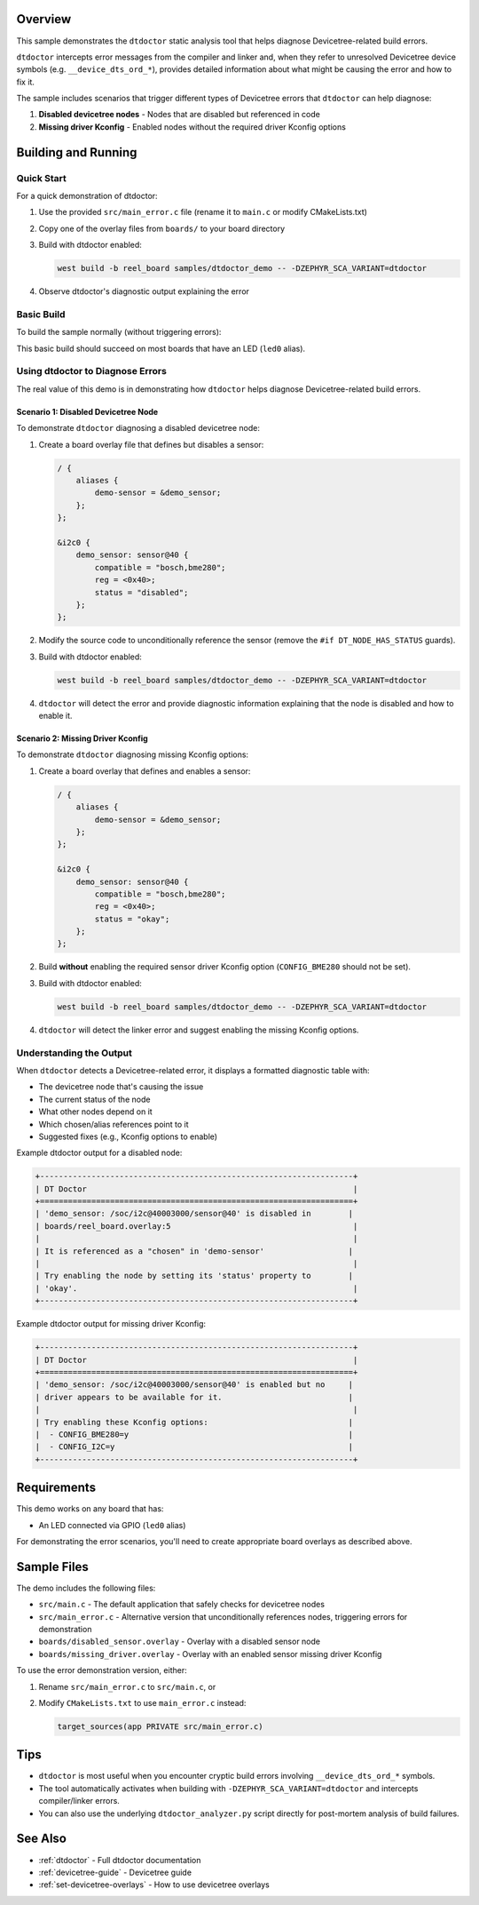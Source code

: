 .. zephyr:code-sample:: dtdoctor_demo
   :name: DT Doctor Demo
   :relevant-api: gpio_interface

   Demonstrate the dtdoctor tool for diagnosing Devicetree-related build errors.

Overview
********

This sample demonstrates the ``dtdoctor`` static analysis tool that helps diagnose
Devicetree-related build errors.

``dtdoctor`` intercepts error messages from the compiler and linker and, when they
refer to unresolved Devicetree device symbols (e.g. ``__device_dts_ord_*``), provides
detailed information about what might be causing the error and how to fix it.

The sample includes scenarios that trigger different types of Devicetree errors that
``dtdoctor`` can help diagnose:

1. **Disabled devicetree nodes** - Nodes that are disabled but referenced in code
2. **Missing driver Kconfig** - Enabled nodes without the required driver Kconfig options

Building and Running
********************

Quick Start
===========

For a quick demonstration of dtdoctor:

1. Use the provided ``src/main_error.c`` file (rename it to ``main.c`` or modify CMakeLists.txt)
2. Copy one of the overlay files from ``boards/`` to your board directory
3. Build with dtdoctor enabled:

   .. code-block:: shell

      west build -b reel_board samples/dtdoctor_demo -- -DZEPHYR_SCA_VARIANT=dtdoctor

4. Observe dtdoctor's diagnostic output explaining the error

Basic Build
===========

To build the sample normally (without triggering errors):

.. zephyr-app-commands::
   :zephyr-app: samples/dtdoctor_demo
   :board: reel_board
   :goals: build
   :compact:

This basic build should succeed on most boards that have an LED (``led0`` alias).

Using dtdoctor to Diagnose Errors
==================================

The real value of this demo is in demonstrating how ``dtdoctor`` helps diagnose
Devicetree-related build errors.

Scenario 1: Disabled Devicetree Node
-------------------------------------

To demonstrate ``dtdoctor`` diagnosing a disabled devicetree node:

1. Create a board overlay file that defines but disables a sensor:

   .. code-block:: devicetree

      / {
          aliases {
              demo-sensor = &demo_sensor;
          };
      };

      &i2c0 {
          demo_sensor: sensor@40 {
              compatible = "bosch,bme280";
              reg = <0x40>;
              status = "disabled";
          };
      };

2. Modify the source code to unconditionally reference the sensor (remove the
   ``#if DT_NODE_HAS_STATUS`` guards).

3. Build with dtdoctor enabled:

   .. code-block:: shell

      west build -b reel_board samples/dtdoctor_demo -- -DZEPHYR_SCA_VARIANT=dtdoctor

4. ``dtdoctor`` will detect the error and provide diagnostic information explaining
   that the node is disabled and how to enable it.

Scenario 2: Missing Driver Kconfig
-----------------------------------

To demonstrate ``dtdoctor`` diagnosing missing Kconfig options:

1. Create a board overlay that defines and enables a sensor:

   .. code-block:: devicetree

      / {
          aliases {
              demo-sensor = &demo_sensor;
          };
      };

      &i2c0 {
          demo_sensor: sensor@40 {
              compatible = "bosch,bme280";
              reg = <0x40>;
              status = "okay";
          };
      };

2. Build **without** enabling the required sensor driver Kconfig option
   (``CONFIG_BME280`` should not be set).

3. Build with dtdoctor enabled:

   .. code-block:: shell

      west build -b reel_board samples/dtdoctor_demo -- -DZEPHYR_SCA_VARIANT=dtdoctor

4. ``dtdoctor`` will detect the linker error and suggest enabling the missing
   Kconfig options.

Understanding the Output
=========================

When ``dtdoctor`` detects a Devicetree-related error, it displays a formatted
diagnostic table with:

- The devicetree node that's causing the issue
- The current status of the node
- What other nodes depend on it
- Which chosen/alias references point to it
- Suggested fixes (e.g., Kconfig options to enable)

Example dtdoctor output for a disabled node:

.. code-block:: none

   +-------------------------------------------------------------------+
   | DT Doctor                                                         |
   +===================================================================+
   | 'demo_sensor: /soc/i2c@40003000/sensor@40' is disabled in        |
   | boards/reel_board.overlay:5                                       |
   |                                                                   |
   | It is referenced as a "chosen" in 'demo-sensor'                  |
   |                                                                   |
   | Try enabling the node by setting its 'status' property to        |
   | 'okay'.                                                           |
   +-------------------------------------------------------------------+

Example dtdoctor output for missing driver Kconfig:

.. code-block:: none

   +-------------------------------------------------------------------+
   | DT Doctor                                                         |
   +===================================================================+
   | 'demo_sensor: /soc/i2c@40003000/sensor@40' is enabled but no     |
   | driver appears to be available for it.                           |
   |                                                                   |
   | Try enabling these Kconfig options:                              |
   |  - CONFIG_BME280=y                                               |
   |  - CONFIG_I2C=y                                                  |
   +-------------------------------------------------------------------+

Requirements
************

This demo works on any board that has:

- An LED connected via GPIO (``led0`` alias)

For demonstrating the error scenarios, you'll need to create appropriate board
overlays as described above.

Sample Files
************

The demo includes the following files:

- ``src/main.c`` - The default application that safely checks for devicetree nodes
- ``src/main_error.c`` - Alternative version that unconditionally references nodes,
  triggering errors for demonstration
- ``boards/disabled_sensor.overlay`` - Overlay with a disabled sensor node
- ``boards/missing_driver.overlay`` - Overlay with an enabled sensor missing driver Kconfig

To use the error demonstration version, either:

1. Rename ``src/main_error.c`` to ``src/main.c``, or
2. Modify ``CMakeLists.txt`` to use ``main_error.c`` instead:

   .. code-block:: cmake

      target_sources(app PRIVATE src/main_error.c)

Tips
****

- ``dtdoctor`` is most useful when you encounter cryptic build errors involving
  ``__device_dts_ord_*`` symbols.

- The tool automatically activates when building with
  ``-DZEPHYR_SCA_VARIANT=dtdoctor`` and intercepts compiler/linker errors.

- You can also use the underlying ``dtdoctor_analyzer.py`` script directly for
  post-mortem analysis of build failures.

See Also
********

- :ref:`dtdoctor` - Full dtdoctor documentation
- :ref:`devicetree-guide` - Devicetree guide
- :ref:`set-devicetree-overlays` - How to use devicetree overlays
